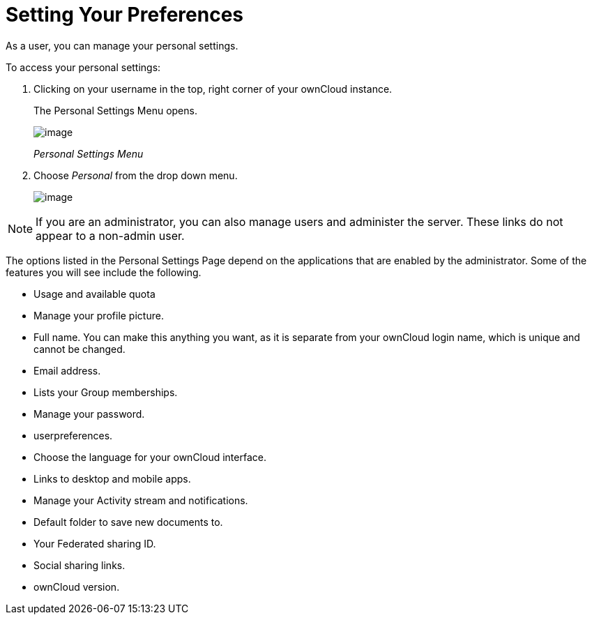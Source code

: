 Setting Your Preferences
========================

As a user, you can manage your personal settings.

To access your personal settings:

1.  Clicking on your username in the top, right corner of your ownCloud
instance.
+
The Personal Settings Menu opens.
+
image:/owncloud-docs/user_manual/_images/oc_personal_settings_dropdown.png[image]
+
_Personal Settings Menu_
2.  Choose _Personal_ from the drop down menu.
+
image:/owncloud-docs/user_manual/_images/personal_settings.png[image]

NOTE: If you are an administrator, you can also manage users and administer the server. These links do not appear to a non-admin user.

The options listed in the Personal Settings Page depend on the
applications that are enabled by the administrator. Some of the features
you will see include the following.

* Usage and available quota
* Manage your profile picture.
* Full name. You can make this anything you want, as it is separate from
your ownCloud login name, which is unique and cannot be changed.
* Email address.
* Lists your Group memberships.
* Manage your password.
* userpreferences.
* Choose the language for your ownCloud interface.
* Links to desktop and mobile apps.
* Manage your Activity stream and notifications.
* Default folder to save new documents to.
* Your Federated sharing ID.
* Social sharing links.
* ownCloud version.
